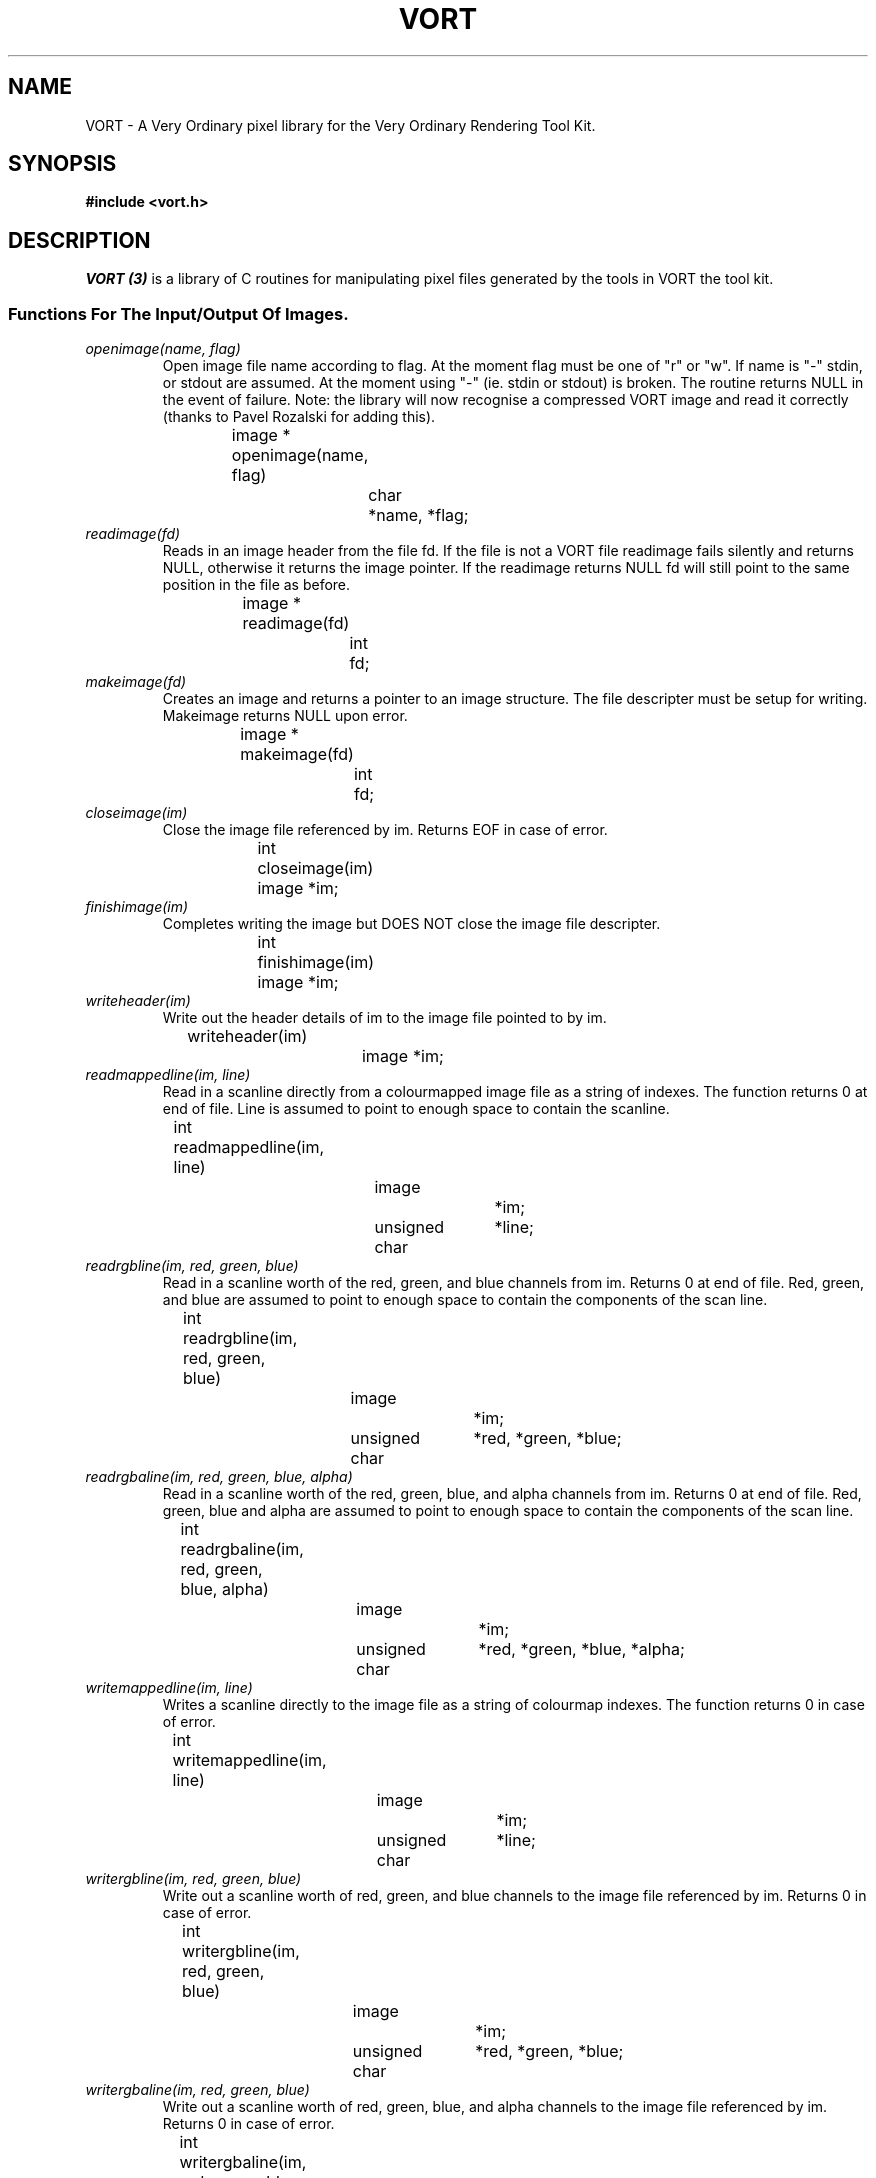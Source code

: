 .TH VORT 3  "10 Jul 1993" "VORT 2.2"
.UC 4
.SH NAME
VORT \- A Very Ordinary pixel library for the Very Ordinary Rendering
Tool Kit.
.SH SYNOPSIS
.B #include <vort.h>

.SH DESCRIPTION
.LP
.I VORT (3)
is a library of C routines for manipulating pixel files generated by
the tools in VORT the tool kit.
.SS Functions For The Input/Output Of Images.
.TP 
.I openimage(name, flag)
Open image file name according to flag. At the moment flag must be one
of "r" or "w". If name is "-" stdin, or stdout are assumed. At the moment
using "-" (ie. stdin or stdout) is broken. The routine returns NULL in
the event of failure. Note: the library will now recognise a compressed
VORT image and read it correctly (thanks to Pavel Rozalski for adding
this).
.nf

		image *
		openimage(name, flag)
			char	*name, *flag;

.fi
.TP 
.I readimage(fd)
Reads in an image header from the file fd. If the file is not a VORT
file readimage fails silently and returns NULL, otherwise it returns
the image pointer. If the readimage returns NULL fd will still point
to the same position in the file as before.
.nf

		image *
		readimage(fd)
			int	fd;

.fi
.TP
.I makeimage(fd)
Creates an image and returns a pointer to an image structure. The
file descripter must be setup for writing. Makeimage returns NULL
upon error.
.nf

		image *
		makeimage(fd)
			int	fd;

.fi
.TP
.I closeimage(im)
Close the image file referenced by im. Returns EOF in case of
error.
.nf

		int
		closeimage(im)
			image *im;

.fi
.TP
.I finishimage(im)
Completes writing the image but DOES NOT close the image file descripter.
.nf

		int
		finishimage(im)
			image *im;

.fi
.TP
.I writeheader(im)
Write out the header details of im to the image file pointed to by im.
.nf
                
		writeheader(im)
			image	*im;

.fi
.TP
.I readmappedline(im, line)
Read in a scanline directly from a colourmapped image file as a string
of indexes. The function returns 0 at end of file. Line is assumed to point
to enough space to contain the scanline.
.nf

		int
		readmappedline(im, line)
			image		*im;
			unsigned char	*line;

.fi
.TP
.I readrgbline(im, red, green, blue)
Read in a scanline worth of the red, green, and blue channels from im. Returns
0 at end of file. Red, green, and blue are assumed to point to enough space
to contain the components of the scan line.
.nf

		int
		readrgbline(im, red, green, blue)
			image		*im;
			unsigned char	*red, *green, *blue;

.fi
.TP
.I readrgbaline(im, red, green, blue, alpha)
Read in a scanline worth of the red, green, blue, and alpha channels from im.
Returns 0 at end of file. Red, green, blue and alpha are assumed to point to
enough space to contain the components of the scan line.
.nf

		int
		readrgbaline(im, red, green, blue, alpha)
			image		*im;
			unsigned char	*red, *green, *blue, *alpha;

.fi
.TP
.I writemappedline(im, line)
Writes a scanline directly to the image file as a string of colourmap
indexes. The function returns 0 in case of error.
.nf

		int
		writemappedline(im, line)
			image		*im;
			unsigned char	*line;

.fi
.TP
.I writergbline(im, red, green, blue)
Write out a scanline worth of red, green, and blue channels to the
image file referenced by im. Returns 0 in case of error. 
.nf

		int
		writergbline(im, red, green, blue)
			image		*im;
			unsigned char	*red, *green, *blue;

.fi
.TP
.I writergbaline(im, red, green, blue)
Write out a scanline worth of red, green, blue, and alpha channels to
the image file referenced by im. Returns 0 in case of error. 
.nf

		int
		writergbaline(im, red, green, blue, alpha)
			image		*im;
			unsigned char	*red, *green, *blue, *alpha;

.fi
.TP
.I imagepos(im, x, y)
Set the next pixel to be read to be the pixel at (x, y) in
pixel coordinates. Returns EOF in case of error. At the
moment this call is only meaningful if x and y are both 0.
.nf

		int
		imagepos(im, x, y)
			image   *im;
			int     x, y;

.fi
.SS Functions For Changing Image Attributes.
.TP
.I imagebufsize(size)
Make the next call to openimage create an image buffer of the size
.I size
bytes.
.nf

		imagebufsize(size)
			int	size;

.fi
.TP
.I copyheader(a, b)
Copy the header information in the image b into the image a.
.nf
                
		copyheader(a, b)
			image	*a, *b;

.fi
.TP
.I setcmap(im, numc, red, green, blue)
Set the colourmap for image im. 
Numc represents the number of colours in the colour map, and 
red, green, and blue represent the red, green, and blue
channels in the colour map.
.nf
                
		setcmap(im, numc, red, green, blue)
			image           *im;
			int             numc;
			unsigned char   *red, *green, *blue;

.fi
.SS Macros For Accessing Image Details.
.LP
The following macros can be used to assign and set header details
in the image structure. Im is an image pointer.
.TP
.I imagetype(im)
The image's magic number. See
.I pixfile (5)
for possible values.
.TP
.I imagewidth(im)
The image's width in pixels.
.TP
.I imageheight(im)
The image's height in pixels.
.TP
.I imagedate(im)
Creation date of the image.
.TP
.I imagefile(im)
Im's file descriptor.
.TP
.I imagetitle(im)
The title of the image. A character pointer.
.TP
.I titlelength(im)
The length of the image's title. Note: this includes the NULL
at the end of the string.
.TP
.I cmapsize(im)
The size of the image's colourmap.
.TP
.I redmap(im)
The red channel of the colourmap. An unsigned character pointer.
.TP
.I greenmap(im)
The green channel of the colourmap. An unsigned character pointer.
.TP
.I bluemap(im)
The blue channel of the colourmap. An unsigned character pointer.
.SS Macros which apply to image fragments.
If an image is a fragment of another image (see imagefragment(im)
below) four extra fields are set in the image header giving the
x and y address of the top left hand corner of the image relative
to the image it is a part of and the width and size of the original
image. The following macros are used to get and set the information.
.TP
.I imagexaddr(im)
The x address of the image in the original image.
.TP
.I imageyaddr(im)
The y address of the image in the original image.
.TP
.I imageorigwidth(im)
The width of the original image this image is a fragment of.
.TP
.I imageorigheight(im)
The height of the original image this image is a fragment of.
.SS Boolean Macros.
.TP
.LP
The following macros return non\-zero if the condition is true.
Im is an image pointer.
.TP
.I alphachannel(im)
Does the image im have an alpha channel?
.TP
.I rlecoded(im)
Is the image im run length encoded?
.TP
.I colormapped(im)
Is the image im colourmapped?
.TP
.I imagefragment(im)
Is the image im a fragment of another image?
.SH "SEE ALSO"
.IR art (1),
.IR disp (1),
.IR movie (1),
.IR vortinfo (1),
.IR targ2vort (1),
.IR vort2ps (1),
.IR median (1),
.IR mulmcut (1),
.IR greyscale (1),
.IR gamma (1).
